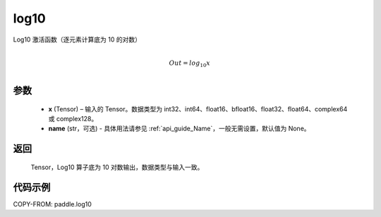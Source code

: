 .. _cn_api_paddle_log10:

log10
-------------------------------

.. py:function:: paddle.log10(x, name=None)





Log10 激活函数（逐元素计算底为 10 的对数）

.. math::
                  \\Out=log_{10} x\\


参数
::::::::::::

  - **x** (Tensor) – 输入的 Tensor。数据类型为 int32、int64、float16、bfloat16、float32、float64、complex64 或 complex128。
  - **name** (str，可选) - 具体用法请参见 :ref:`api_guide_Name`，一般无需设置，默认值为 None。

返回
::::::::::::
 Tensor，Log10 算子底为 10 对数输出，数据类型与输入一致。


代码示例
::::::::::::

COPY-FROM: paddle.log10
